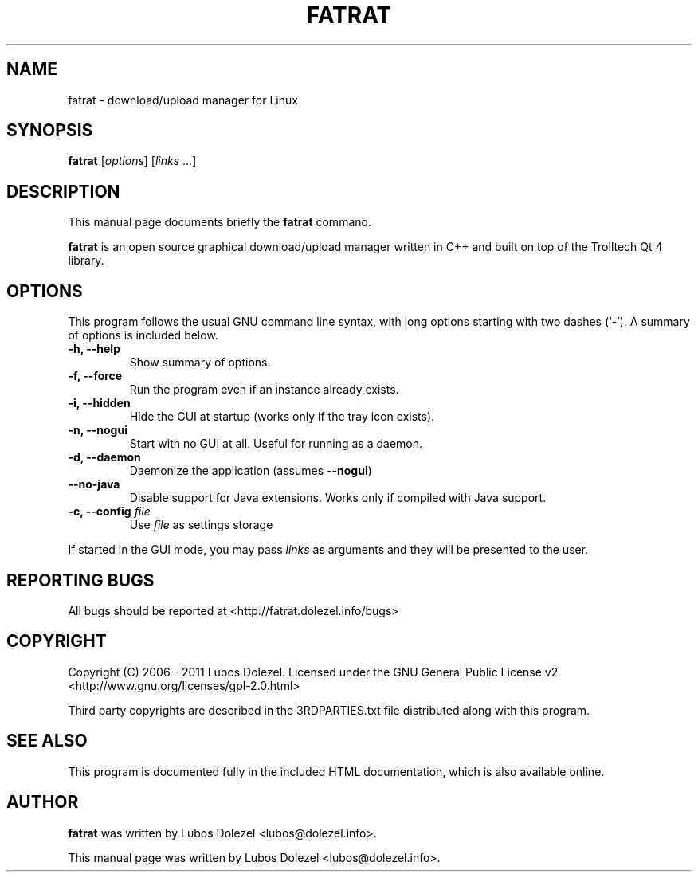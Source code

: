 .\"                                      Hey, EMACS: -*- nroff -*-
.\" First parameter, NAME, should be all caps
.\" Second parameter, SECTION, should be 1-8, maybe w/ subsection
.\" other parameters are allowed: see man(7), man(1)
.TH FATRAT 1 "November 6, 2011"
.\" Please adjust this date whenever revising the manpage.
.\"
.\" Some roff macros, for reference:
.\" .nh        disable hyphenation
.\" .hy        enable hyphenation
.\" .ad l      left justify
.\" .ad b      justify to both left and right margins
.\" .nf        disable filling
.\" .fi        enable filling
.\" .br        insert line break
.\" .sp <n>    insert n+1 empty lines
.\" for manpage-specific macros, see man(7)
.SH NAME
fatrat \- download/upload manager for Linux
.SH SYNOPSIS
.B fatrat
.RI [ options ]
.RI [ links
\&...]
.SH DESCRIPTION
This manual page documents briefly the
.B fatrat
command.
.PP
.\" TeX users may be more comfortable with the \fB<whatever>\fP and
.\" \fI<whatever>\fP escape sequences to invode bold face and italics,
.\" respectively.
\fBfatrat\fP is an open source graphical download/upload manager
written in C++ and built on top of the Trolltech Qt 4 library.
.SH OPTIONS
This program follows the usual GNU command line syntax, with long
options starting with two dashes (`-').
A summary of options is included below.
.TP
.B \-h, \-\-help
Show summary of options.
.TP
.B \-f, \-\-force
Run the program even if an instance already exists.
.TP
.B \-i, \-\-hidden
Hide the GUI at startup (works only if the tray icon exists).
.TP
.B \-n, \-\-nogui
Start with no GUI at all. Useful for running as a daemon.
.TP
.B \-d, \-\-daemon
Daemonize the application (assumes \fB\-\-nogui\fR)
.TP
.B \-\-no\-java
Disable support for Java extensions. Works only if compiled with Java support.
.TP
.B \-c, \-\-config \fIfile\fR
Use \fIfile\fR as settings storage
.PP
If started in the GUI mode, you may pass \fIlinks\fR
as arguments and they will be presented to the user.
.SH REPORTING BUGS
All bugs should be reported at <http://fatrat.dolezel.info/bugs>
.SH COPYRIGHT
Copyright (C) 2006 - 2011 Lubos Dolezel. Licensed under the GNU
General Public License v2 <http://www.gnu.org/licenses/gpl-2.0.html>
.PP
Third party copyrights are described in the 3RDPARTIES.txt
file distributed along with this program.
.SH SEE ALSO
This program is documented fully in the included HTML documentation,
which is also available online.
.SH AUTHOR
.B fatrat
was written by Lubos Dolezel <lubos@dolezel.info>.
.PP
This manual page was written by Lubos Dolezel <lubos@dolezel.info>.
